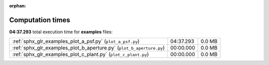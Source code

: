 
:orphan:

.. _sphx_glr_examples_sg_execution_times:

Computation times
=================
**04:37.293** total execution time for **examples** files:

+----------------------------------------------------------------------+-----------+--------+
| :ref:`sphx_glr_examples_plot_a_psf.py` (``plot_a_psf.py``)           | 04:37.293 | 0.0 MB |
+----------------------------------------------------------------------+-----------+--------+
| :ref:`sphx_glr_examples_plot_b_aperture.py` (``plot_b_aperture.py``) | 00:00.000 | 0.0 MB |
+----------------------------------------------------------------------+-----------+--------+
| :ref:`sphx_glr_examples_plot_c_plant.py` (``plot_c_plant.py``)       | 00:00.000 | 0.0 MB |
+----------------------------------------------------------------------+-----------+--------+

